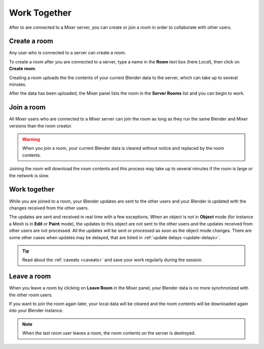 Work Together
=====================

After to are connected to a Mixer server, you can create or join a room in order to collaborate with other users.

Create a room
-------------

Any user who is connected to a server can create a room. 

To create a room after you are connected to a server, type a name in the **Room** text box (here `Local`), then click on **Create room**.

.. image:: /img/create-room-localhost.png
   :align: center

Creating a room uploads the the contents of your current Blender data to the server, which can take up to several minutes.

After the data has been uploaded, the Mixer panel lists the room in the **Server Rooms** list and you can begin to work.

.. image:: /img/room-created-localhost.png
   :align: center


Join a room
------------

All Mixer users who are connected to a Mixer server can join the room as long as they run the same Blender and Mixer versions than the room creator.

.. warning::
    When you join a room, your current Blender data is cleared without notice and replaced by the room contents.

Joining the room will download the room contents and this process may take up to several minutes if the room is large or the network is slow.

Work together
-------------

While you are joined to a room, your Blender updates are sent to the other users and your Blender is updated with the changes received from the other users.

The updates are sent and received in real time with a few exceptions. When an object is not in **Object** mode (for instance a Mesh is in **Edit** or **Paint** mode), the updates to this object are not sent to the other users and the updates received from other users are not processed. All the updates will be sent or processed as soon as the object mode changes. There are some other cases when updates may be delayed, that are listed in :ref:`update delays <update-delays>`.

.. tip::
    Read about the :ref:`caveats <caveats>` and save your work regularly during the session.


Leave a room
------------

When you leave a room by clicking on **Leave Room** in the Mixer panel, your Blender data is no more synchronized with the other room users.

If you want to join the room again later, your local data will be cleared and the room contents will be downloaded again into your Blender instance.

.. note::
    When the last room user leaves a room, the room contents on the server is destroyed. 

